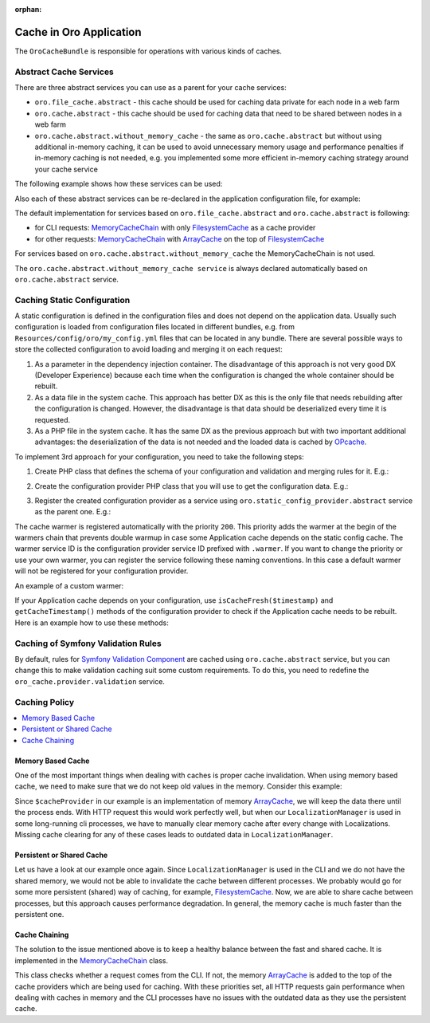 :orphan:

.. _op-structure--cache:

Cache in Oro Application
========================

The ``OroCacheBundle`` is responsible for operations with various kinds of caches.

Abstract Cache Services
-----------------------

There are three abstract services you can use as a parent for your cache services:

-  ``oro.file_cache.abstract`` - this cache should be used for caching
   data private for each node in a web farm
-  ``oro.cache.abstract`` - this cache should be used for caching data
   that need to be shared between nodes in a web farm
-  ``oro.cache.abstract.without_memory_cache`` - the same as ``oro.cache.abstract``
   but without using additional in-memory caching, it can be used to avoid unnecessary memory usage
   and performance penalties if in-memory caching is not needed, e.g. you implemented
   some more efficient in-memory caching strategy around your cache service

The following example shows how these services can be used:

.. code-block:: none
    :linenos:

    services:
        acme.test.cache:
            public: false
            parent: oro.cache.abstract
            calls:
                - [ setNamespace, [ 'acme_test' ] ]

Also each of these abstract services can be re-declared in the application configuration file, for example:

.. code-block:: none
    :linenos:

    services:
        oro.cache.abstract:
            abstract: true
            class:                Oro\Bundle\CacheBundle\Provider\PhpFileCache
            arguments:            [%kernel.cache_dir%/oro_data]


The default implementation for services based on
``oro.file_cache.abstract`` and ``oro.cache.abstract`` is following:

- for CLI requests: `MemoryCacheChain`_ with only `FilesystemCache`_ as a cache provider
- for other requests: `MemoryCacheChain`_ with `ArrayCache`_ on the top of `FilesystemCache`_

For services based on ``oro.cache.abstract.without_memory_cache`` the MemoryCacheChain is not used.

The ``oro.cache.abstract.without_memory_cache service`` is always declared automatically based on
``oro.cache.abstract`` service.

.. _op-structure--caching--static--configuration:

Caching Static Configuration
----------------------------

A static configuration is defined in the configuration files and does not depend on the application data.
Usually such configuration is loaded from configuration files located in different bundles, e.g. from
``Resources/config/oro/my_config.yml`` files that can be located in any bundle.
There are several possible ways to store the collected configuration to avoid loading and merging it
on each request:

1. As a parameter in the dependency injection container.
   The disadvantage of this approach is not very good DX (Developer Experience) because each time when
   the configuration is changed the whole container should be rebuilt.
2. As a data file in the system cache.
   This approach has better DX as this is the only file that needs rebuilding after the configuration is changed.
   However, the disadvantage is that data should be deserialized every time it is requested.
3. As a PHP file in the system cache.
   It has the same DX as the previous approach but with two important additional advantages:
   the deserialization of the data is not needed and the loaded data is cached by `OPcache`_.

To implement 3rd approach for your configuration, you need to take the following steps:

1. Create PHP class that defines the schema of your configuration and validation and merging rules for it. E.g.:

.. code-block:: php
    :linenos:

    <?php

    namespace Acme\Bundle\AcmeBundle\DependencyInjection;

    use Symfony\Component\Config\Definition\Builder\TreeBuilder;
    use Symfony\Component\Config\Definition\ConfigurationInterface;

    class MyConfiguration implements ConfigurationInterface
    {
        /**
         * {@inheritdoc}
         */
        public function getConfigTreeBuilder()
        {
            $treeBuilder = new TreeBuilder();
            $rootNode = $treeBuilder->root('my_config');

            // build the configuration tree here

            return $treeBuilder;
        }
    }

2. Create the configuration provider PHP class that you will use to get the configuration data. E.g.:

.. code-block:: php
    :linenos:

    <?php

    namespace Acme\Bundle\AcmeBundle\Provider;

    use Acme\Bundle\AcmeBundle\DependencyInjection\MyConfiguration;
    use Oro\Component\Config\Cache\PhpArrayConfigProvider;
    use Oro\Component\Config\Loader\CumulativeConfigLoader;
    use Oro\Component\Config\Loader\CumulativeConfigProcessorUtil;
    use Oro\Component\Config\Loader\YamlCumulativeFileLoader;
    use Oro\Component\Config\ResourcesContainerInterface;

    class MyConfigurationProvider extends PhpArrayConfigProvider
    {
        private const CONFIG_FILE = 'Resources/config/oro/my_config.yml';

        /**
         * @return array
         */
        public function getConfiguration(): array
        {
            return $this->doGetConfig();
        }

        /**
         * {@inheritdoc}
         */
        protected function doLoadConfig(ResourcesContainerInterface $resourcesContainer)
        {
            $configs = [];
            $configLoader = new CumulativeConfigLoader(
                'my_config',
                new YamlCumulativeFileLoader(self::CONFIG_FILE)
            );
            $resources = $configLoader->load($resourcesContainer);
            foreach ($resources as $resource) {
                $configs[] = $resource->data;
            }

            return CumulativeConfigProcessorUtil::processConfiguration(
                self::CONFIG_FILE,
                new MyConfiguration(),
                $configs
            );
        }
    }

3. Register the created configuration provider as a service using ``oro.static_config_provider.abstract`` service
   as the parent one. E.g.:

.. code-block:: yaml
    :linenos:

    services:
        acme.my_configuration_provider:
            class: Acme\Bundle\AcmeBundle\Provider\MyConfigurationProvider
            public: false
            parent: oro.static_config_provider.abstract
            arguments:
                - '%kernel.cache_dir%/oro/my_config.php'
                - '%kernel.debug%'

The cache warmer is registered automatically with the priority ``200``. This priority adds the warmer at the begin
of the warmers chain that prevents double warmup in case some Application cache depends on the static config cache.
The warmer service ID is the configuration provider service ID prefixed with ``.warmer``. If you want to change
the priority or use your own warmer, you can register the service following these naming conventions.
In this case a default warmer will not be registered for your configuration provider.

An example of a custom warmer:

.. code-block:: yaml
    :linenos:

    services:
        acme.my_configuration_provider.warmer:
            class: Oro\Component\Config\Cache\ConfigCacheWarmer
            public: false
            arguments:
                - '@acme.my_configuration_provider'
            tags:
                - { name: kernel.cache_warmer }

If your Application cache depends on your configuration, use ``isCacheFresh($timestamp)`` and ``getCacheTimestamp()``
methods of the configuration provider to check if the Application cache needs to be rebuilt.
Here is an example how to use these methods:

.. code-block:: php
    :linenos:

    private function ensureConfigLoaded()
    {
        if (null !== $this->configuration) {
            return;
        }

        $config = $this->fetchConfigFromCache();
        if (null === $config) {
            $config = $this->loadConfig();
            $this->saveConfigToCache($config);
        }
        $this->configuration = $config;
    }

    /**
     * @return array|null
     */
    private function fetchConfigFromCache(): ?array
    {
        $config = null;
        $cachedData = $this->cache->fetch(self::CACHE_KEY);
        if (false !== $cachedData) {
            list($timestamp, $value) = $cachedData;
            if ($this->configProvider->isCacheFresh($timestamp)) {
                $config = $value;
            }
        }

        return $config;
    }

    /**
     * @param array $config
     */
    private function saveConfigToCache(array $config): void
    {
        $this->cache->save(self::CACHE_KEY, [$this->configProvider->getCacheTimestamp(), $config]);
    }

    /**
     * @return array
     */
    private function loadConfig(): array
    {
        $config = $this->configProvider->getConfiguration();

        // add some additional processing of the configuration here

        return $config;
    }

.. _op-structure--cache--validation-rules:

Caching of Symfony Validation Rules
-----------------------------------

By default, rules for `Symfony Validation Component`_ are cached using
``oro.cache.abstract`` service, but you can change this to make
validation caching suit some custom requirements. To do this, you need
to redefine the ``oro_cache.provider.validation`` service.

.. _op-structure--cache--policy:

Caching Policy
--------------

.. contents:: :local:

Memory Based Cache
~~~~~~~~~~~~~~~~~~

One of the most important things when dealing with caches is proper cache
invalidation. When using memory based cache, we need to make sure that we
do not keep old values in the memory. Consider this example:

.. code-block:: php
    :linenos:

    <?php

    class LocalizationManager
    {
        /** @var \Doctrine\Common\Cache\ArrayCache */
        private $cacheProvider;

        public function getLocalization($id)
        {
            $localization = $this->cacheProvider->fetch($id);

            // ... all other operations, fetch from DB if cache is empty
            // ... save in cache data from DB

            return $localization;
        }

    }

Since ``$cacheProvider`` in our example is an implementation of memory
`ArrayCache`_, we will keep the data there until the process ends. With
HTTP request this would work perfectly well, but when our
``LocalizationManager`` is used in some long-running cli
processes, we have to manually clear memory cache after every change
with Localizations. Missing cache clearing for any of these cases leads
to outdated data in ``LocalizationManager``.

Persistent or Shared Cache
~~~~~~~~~~~~~~~~~~~~~~~~~~

Let us have a look at our example once again. Since
``LocalizationManager`` is used in the CLI and we do not have the shared
memory, we would not be able to invalidate the cache between different
processes. We probably would go for some more persistent (shared) way of
caching, for example, `FilesystemCache`_. Now, we are able to share
cache between processes, but this approach causes performance
degradation. In general, the memory cache is much faster than the persistent
one.

Cache Chaining
~~~~~~~~~~~~~~

The solution to the issue mentioned above is to keep a healthy balance
between the fast and shared cache. It is implemented in the `MemoryCacheChain`_ class.

This class checks whether a request comes from the CLI. If not, the
memory `ArrayCache`_ is added to the top of the cache providers which
are being used for caching. With these priorities set, all HTTP requests
gain performance when dealing with caches in memory and the CLI
processes have no issues with the outdated data as they use the
persistent cache.

.. _Memory based cache: #memory-based-cache
.. _Persistent/shared cache: #persistent/shared-cache
.. _Cache chaining: #cache-chaining
.. _Readme: https://github.com/oroinc/platform/blob/master/src/Oro/Bundle/CacheBundle/README.md#abstract-cache-services
.. _OPcache: http://php.net/manual/en/intro.opcache.php
.. _Symfony Validation Component: http://symfony.com/doc/current/book/validation.html
.. _FilesystemCache: https://github.com/oroinc/platform/blob/master/src/Oro/Bundle/CacheBundle/Provider/FilesystemCache.php
.. _ArrayCache: https://github.com/oroinc/platform/blob/master/src/Oro/Bundle/CacheBundle/Provider/ArrayCache.php
.. _MemoryCacheChain: https://github.com/oroinc/platform/blob/master/src/Oro/Bundle/CacheBundle/Provider/MemoryCacheChain.php
